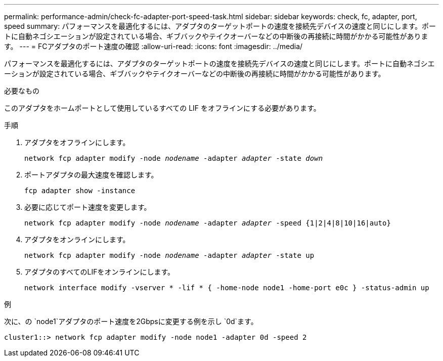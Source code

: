---
permalink: performance-admin/check-fc-adapter-port-speed-task.html 
sidebar: sidebar 
keywords: check, fc, adapter, port, speed 
summary: パフォーマンスを最適化するには、アダプタのターゲットポートの速度を接続先デバイスの速度と同じにします。ポートに自動ネゴシエーションが設定されている場合、ギブバックやテイクオーバーなどの中断後の再接続に時間がかかる可能性があります。 
---
= FCアダプタのポート速度の確認
:allow-uri-read: 
:icons: font
:imagesdir: ../media/


[role="lead"]
パフォーマンスを最適化するには、アダプタのターゲットポートの速度を接続先デバイスの速度と同じにします。ポートに自動ネゴシエーションが設定されている場合、ギブバックやテイクオーバーなどの中断後の再接続に時間がかかる可能性があります。

.必要なもの
このアダプタをホームポートとして使用しているすべての LIF をオフラインにする必要があります。

.手順
. アダプタをオフラインにします。
+
`network fcp adapter modify -node _nodename_ -adapter _adapter_ -state _down_`

. ポートアダプタの最大速度を確認します。
+
`fcp adapter show -instance`

. 必要に応じてポート速度を変更します。
+
`network fcp adapter modify -node _nodename_ -adapter _adapter_ -speed {1|2|4|8|10|16|auto}`

. アダプタをオンラインにします。
+
`network fcp adapter modify -node _nodename_ -adapter _adapter_ -state up`

. アダプタのすべてのLIFをオンラインにします。
+
`network interface modify -vserver * -lif * { -home-node node1 -home-port e0c } -status-admin up`



.例
次に、の `node1`アダプタのポート速度を2Gbpsに変更する例を示し `0d`ます。

[listing]
----
cluster1::> network fcp adapter modify -node node1 -adapter 0d -speed 2
----